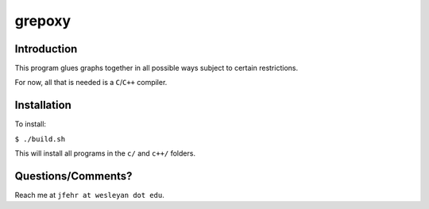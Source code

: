 grepoxy
=======

Introduction
------------

This program glues graphs together in all possible ways subject to
certain restrictions.

For now, all that is needed is a ``C``/``C++`` compiler.

Installation
------------

To install:

``$ ./build.sh``

This will install all programs in the ``c/`` and ``c++/`` folders.

Questions/Comments?
-------------------

Reach me at ``jfehr at wesleyan dot edu``.
